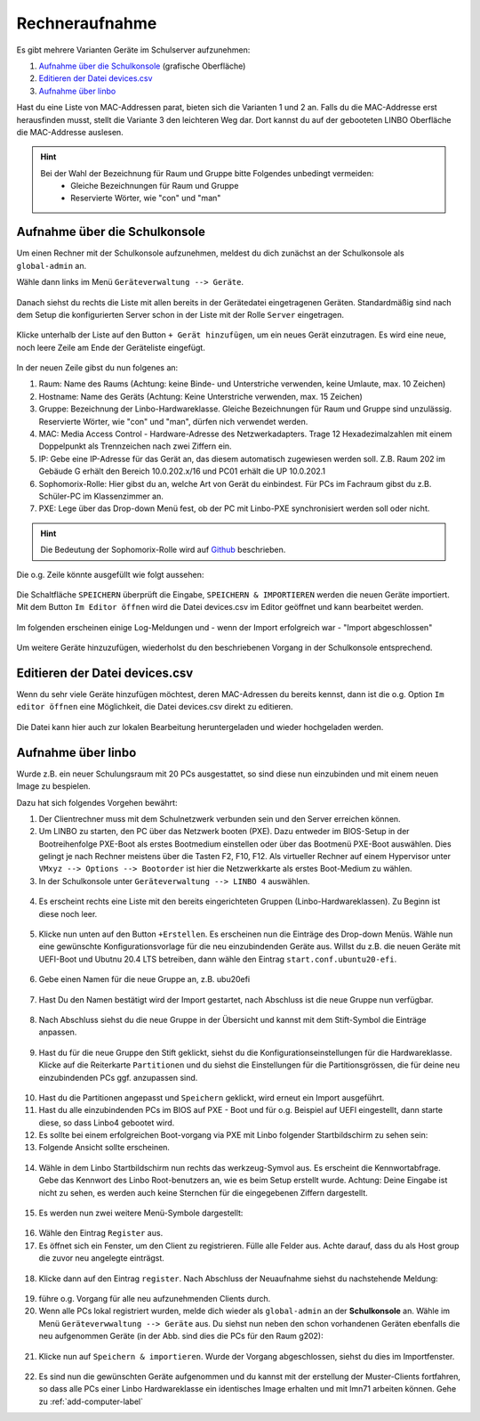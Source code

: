 .. _add-devices-label:

=================
 Rechneraufnahme
=================

.. sectionauthor:: `@Alois <https://ask.linuxmuster.net/u/Alois>`_ ,
		           `@Tobias <https://ask.linuxmuster.net/u/Tobias>`_,
                   `@michael_kohls <https://ask.linuxmuster.net/u/michael_kohls>`_,
                   `@cweikl <https://ask.linuxmuster.net/u/cweikl>`_

Es gibt mehrere Varianten Geräte im Schulserver aufzunehmen:

1. `Aufnahme über die Schulkonsole`_ (grafische Oberfläche)
2. `Editieren der Datei devices.csv`_
3. `Aufnahme über linbo`_

Hast du eine Liste von MAC-Addressen parat, bieten sich die Varianten 1 und 2 an. Falls du die MAC-Addresse erst herausfinden musst, stellt die Variante 3 den leichteren Weg dar. Dort kannst du auf der gebooteten LINBO Oberfläche die MAC-Addresse auslesen.

.. hint::
   Bei der Wahl der Bezeichnung für Raum und Gruppe bitte Folgendes unbedingt vermeiden:
      - Gleiche Bezeichnungen für Raum und Gruppe
      - Reservierte Wörter, wie "con" und "man"

Aufnahme über die Schulkonsole
------------------------------

Um einen Rechner mit der Schulkonsole aufzunehmen, meldest du dich zunächst an der Schulkonsole als ``global-admin`` an.

Wähle dann links im Menü ``Geräteverwaltung --> Geräte``.

.. figure:: media/add-devices/01-device-management-devices-menue.png
   :align: center
   :alt: Device Management: Menue

Danach siehst du rechts die Liste mit allen bereits in der Gerätedatei eingetragenen Geräten. Standardmäßig sind nach dem Setup die konfigurierten Server
schon in der Liste mit der Rolle ``Server`` eingetragen.

.. figure:: media/add-devices/02-device-management-devices.png
   :align: center
   :alt: Device Management: Devices

Klicke unterhalb der Liste auf den Button ``+ Gerät hinzufügen``, um ein neues Gerät einzutragen. Es wird eine neue, noch leere Zeile am Ende der Geräteliste eingefügt.

.. figure:: media/add-devices/03-device-management-add-new-device.png
   :align: center
   :alt: Device Management: Add New Device

In der neuen Zeile gibst du nun folgenes an:

1. Raum: Name des Raums (Achtung: keine Binde- und Unterstriche verwenden, keine Umlaute,  max. 10 Zeichen)
2. Hostname: Name des Geräts (Achtung: Keine Unterstriche verwenden, max. 15 Zeichen)
3. Gruppe: Bezeichnung der Linbo-Hardwareklasse. Gleiche Bezeichnungen für Raum und Gruppe sind unzulässig. Reservierte Wörter, wie "con" und "man", dürfen nich verwendet werden.
4. MAC: Media Access Control - Hardware-Adresse des Netzwerkadapters. Trage 12 Hexadezimalzahlen mit einem Doppelpunkt als Trennzeichen nach zwei Ziffern ein.
5. IP: Gebe eine IP-Adresse für das Gerät an, das diesem automatisch zugewiesen werden soll. Z.B. Raum 202 im Gebäude G erhält den Bereich 10.0.202.x/16 und PC01 erhält die UP 10.0.202.1
6. Sophomorix-Rolle: Hier gibst du an, welche Art von Gerät du einbindest. Für PCs im Fachraum gibst du z.B. Schüler-PC im Klassenzimmer an.
7. PXE: Lege über das Drop-down Menü fest, ob der PC mit Linbo-PXE synchronisiert werden soll oder nicht.

.. hint::

   Die Bedeutung der Sophomorix-Rolle wird auf `Github <https://github.com/linuxmuster/sophomorix4/wiki/objectClasses>`_ beschrieben.

Die o.g. Zeile könnte ausgefüllt wie folgt aussehen:

.. figure:: media/add-devices/04-device-management-add-new-device-settings.png
   :align: center
   :alt: Device Management: Add New Device Settings

Die Schaltfläche ``SPEICHERN`` überprüft die Eingabe, ``SPEICHERN & IMPORTIEREN`` werden die neuen Geräte importiert. Mit dem Button ``Im Editor öffnen`` wird die Datei devices.csv im Editor geöffnet und kann bearbeitet werden.

.. figure:: media/add-devices/05-device-management-buttons.png
   :align: center
   :alt: Device Management: Add New Devices - Buttons

Im folgenden erscheinen einige Log-Meldungen und - wenn der Import erfolgreich war - "Import abgeschlossen"

.. figure:: media/add-devices/06-device-management-add-new-devices-import-finished.png
   :align: center
   :alt: Device Management: Import finished

Um weitere Geräte hinzuzufügen, wiederholst du den beschriebenen Vorgang in der Schulkonsole entsprechend.


Editieren der Datei devices.csv
-------------------------------

Wenn du sehr viele Geräte hinzufügen möchtest, deren MAC-Adressen du bereits kennst, dann ist die o.g. Option ``Im editor öffnen`` eine Möglichkeit, die Datei devices.csv direkt zu editieren.

.. figure:: media/add-devices/07-device-management-edit-file.png
   :align: center
   :alt: Device Management: Edit file

Die Datei kann hier auch zur lokalen Bearbeitung heruntergeladen und wieder hochgeladen werden.


Aufnahme über linbo
-------------------

Wurde z.B. ein neuer Schulungsraum mit 20 PCs ausgestattet, so sind diese nun einzubinden und mit einem neuen Image zu bespielen.

Dazu hat sich folgendes Vorgehen bewährt:

1. Der Clientrechner muss mit dem Schulnetzwerk verbunden sein und den Server erreichen können.
2. Um LINBO zu starten, den PC über das Netzwerk booten (PXE). Dazu entweder im BIOS-Setup in der Bootreihenfolge PXE-Boot als erstes Bootmedium einstellen oder über das Bootmenü PXE-Boot auswählen. Dies gelingt je nach Rechner meistens über die Tasten F2, F10, F12. Als virtueller Rechner auf einem Hypervisor unter ``VMxyz --> Options --> Bootorder`` ist hier die Netzwerkkarte als erstes Boot-Medium zu wählen.
3. In der Schulkonsole unter ``Geräteverwaltung --> LINBO 4`` auswählen.

.. figure:: media/add-devices/08-device-management-linbo4-menue.png
   :align: center
   :alt: Device Management: Linbo 4 Menue

4. Es erscheint rechts eine Liste mit den bereits eingerichteten Gruppen (Linbo-Hardwareklassen). Zu Beginn ist diese noch leer.

.. figure:: media/add-devices/09-device-management-linbo4-groups.png
   :align: center
   :alt: Device Management: Linbo 4 Groups

5. Klicke nun unten auf den Button ``+Erstellen``. Es erscheinen nun die Einträge des Drop-down Menüs. Wähle nun eine gewünschte Konfigurationsvorlage für die neu einzubindenden Geräte aus. Willst du z.B. die neuen Geräte mit UEFI-Boot und Ubutnu 20.4 LTS betreiben, dann wähle den Eintrag ``start.conf.ubuntu20-efi``.

.. figure:: media/add-devices/10-device-management-linbo4-group-config.png
   :align: center
   :alt: Device Management: Linbo 4 Group Config File

6. Gebe einen Namen für die neue Gruppe an, z.B. ubu20efi

.. figure:: media/add-devices/11-device-management-linbo4-group-name.png
   :align: center
   :alt: Device Management: Linbo 4 Group Name

7. Hast Du den Namen bestätigt wird der Import gestartet, nach Abschluss ist die neue Gruppe nun verfügbar.

.. figure:: media/add-devices/12-device-management-linbo4-group-add-finsihed.png
   :align: center
   :alt: Device Management: Linbo 4 Groups Import finished

8. Nach Abschluss siehst du die neue Gruppe in der Übersicht und kannst mit dem Stift-Symbol die Einträge anpassen.

.. figure:: media/add-devices/13-device-management-linbo4-group-new-overview.png
   :align: center
   :alt: Device Management: Linbo 4 Groups: Overview

9. Hast du für die neue Gruppe den Stift geklickt, siehst du die Konfigurationseinstellungen für die Hardwareklasse. Klicke auf die Reiterkarte ``Partitionen`` und du siehst die Einstellungen für die Partitionsgrössen, die für deine neu einzubindenden PCs ggf. anzupassen sind.

.. figure:: media/add-devices/14-device-management-linbo4-group-partitions.png
   :align: center
   :alt: Device Management: Linbo 4 Groups: Partitions

10. Hast du die Partitionen angepasst und ``Speichern`` geklickt, wird erneut ein Import ausgeführt.
11. Hast du alle einzubindenden PCs im BIOS auf PXE - Boot und für o.g. Beispiel auf UEFI eingestellt, dann starte diese, so dass Linbo4 gebootet wird.
12. Es sollte bei einem erfolgreichen Boot-vorgang via PXE mit Linbo folgender Startbildschirm zu sehen sein:

13. Folgende Ansicht sollte erscheinen.

.. figure:: media/add-devices/15-device-management-linbo4-bootscreen.png
   :align: center
   :alt: Device Management: Linbo 4 - bootscreen

14. Wähle in dem Linbo Startbildschirm nun rechts das werkzeug-Symvol aus. Es erscheint die Kennwortabfrage. Gebe das Kennwort des Linbo Root-benutzers an, wie es beim Setup erstellt wurde. Achtung: Deine Eingabe ist nicht zu sehen, es werden auch keine Sternchen für die eingegebenen Ziffern dargestellt.

.. figure:: media/add-devices/16-device-management-linbo4-password.png
   :align: center
   :alt: Device Management: Linbo 4 - password

15. Es werden nun zwei weitere Menü-Symbole dargestellt:

.. figure:: media/add-devices/17-device-management-linbo4-new-menue-symbols.png
   :align: center
   :alt: Device Management: Linbo 4 - new menue symbols

16. Wähle den Eintrag ``Register`` aus.
17. Es öffnet sich ein Fenster, um den Client zu registrieren. Fülle alle Felder aus. Achte darauf, dass du als Host group die zuvor neu angelegte einträgst.

.. figure:: media/add-devices/18-device-management-linbo4-register-client.png
   :align: center
   :alt: Device Management: Linbo 4 - register client

18. Klicke dann auf den Eintrag ``register``. Nach Abschluss der Neuaufnahme siehst du nachstehende Meldung:

.. figure:: media/add-devices/19-device-management-linbo4-registering-client-finished.png
   :align: center
   :alt: Device Management: Linbo 4 - registering client finished

19. führe o.g. Vorgang für alle neu aufzunehmenden Clients durch.
20. Wenn alle PCs lokal registriert wurden, melde dich wieder als ``global-admin`` an der **Schulkonsole** an. Wähle im Menü ``Geräteverwwaltung --> Geräte`` aus. Du siehst nun neben den schon vorhandenen Geräten ebenfalls die neu aufgenommen Geräte (in der Abb. sind dies die PCs für den Raum g202):

.. figure:: media/add-devices/20-device-management-linbo4-registered-clients.png
   :align: center
   :alt: Device Management: Linbo 4 - registered clients

21. Klicke nun auf ``Speichern & importieren``. Wurde der Vorgang abgeschlossen, siehst du dies im Importfenster.

.. figure:: media/add-devices/21-device-management-linbo4-registered-clients-imported.png
   :align: center
   :alt: Device Management: Linbo 4 - registered clients imported

22. Es sind nun die gewünschten Geräte aufgenommen und du kannst mit der erstellung der Muster-Clients fortfahren, so dass alle PCs einer Linbo Hardwareklasse ein identisches Image erhalten und mit lmn71 arbeiten können. Gehe zu :ref:`add-computer-label`


